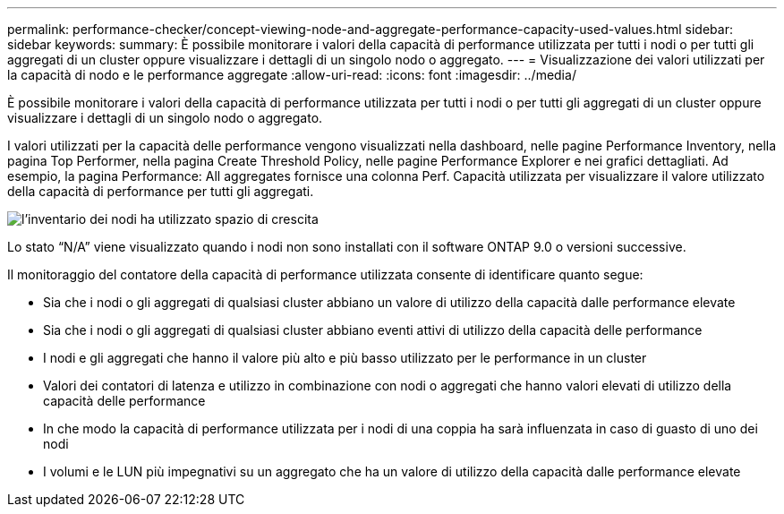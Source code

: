 ---
permalink: performance-checker/concept-viewing-node-and-aggregate-performance-capacity-used-values.html 
sidebar: sidebar 
keywords:  
summary: È possibile monitorare i valori della capacità di performance utilizzata per tutti i nodi o per tutti gli aggregati di un cluster oppure visualizzare i dettagli di un singolo nodo o aggregato. 
---
= Visualizzazione dei valori utilizzati per la capacità di nodo e le performance aggregate
:allow-uri-read: 
:icons: font
:imagesdir: ../media/


[role="lead"]
È possibile monitorare i valori della capacità di performance utilizzata per tutti i nodi o per tutti gli aggregati di un cluster oppure visualizzare i dettagli di un singolo nodo o aggregato.

I valori utilizzati per la capacità delle performance vengono visualizzati nella dashboard, nelle pagine Performance Inventory, nella pagina Top Performer, nella pagina Create Threshold Policy, nelle pagine Performance Explorer e nei grafici dettagliati. Ad esempio, la pagina Performance: All aggregates fornisce una colonna Perf. Capacità utilizzata per visualizzare il valore utilizzato della capacità di performance per tutti gli aggregati.

image::../media/node-inventory-used-headroom.gif[l'inventario dei nodi ha utilizzato spazio di crescita]

Lo stato "`N/A`" viene visualizzato quando i nodi non sono installati con il software ONTAP 9.0 o versioni successive.

Il monitoraggio del contatore della capacità di performance utilizzata consente di identificare quanto segue:

* Sia che i nodi o gli aggregati di qualsiasi cluster abbiano un valore di utilizzo della capacità dalle performance elevate
* Sia che i nodi o gli aggregati di qualsiasi cluster abbiano eventi attivi di utilizzo della capacità delle performance
* I nodi e gli aggregati che hanno il valore più alto e più basso utilizzato per le performance in un cluster
* Valori dei contatori di latenza e utilizzo in combinazione con nodi o aggregati che hanno valori elevati di utilizzo della capacità delle performance
* In che modo la capacità di performance utilizzata per i nodi di una coppia ha sarà influenzata in caso di guasto di uno dei nodi
* I volumi e le LUN più impegnativi su un aggregato che ha un valore di utilizzo della capacità dalle performance elevate

